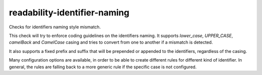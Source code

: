 .. title:: clang-tidy - readability-identifier-naming

readability-identifier-naming
=============================

Checks for identifiers naming style mismatch.

This check will try to enforce coding guidelines on the identifiers naming.
It supports `lower_case`, `UPPER_CASE`, `camelBack` and `CamelCase` casing and
tries to convert from one to another if a mismatch is detected.

It also supports a fixed prefix and suffix that will be prepended or
appended to the identifiers, regardless of the casing.

Many configuration options are available, in order to be able to create
different rules for different kind of identifier. In general, the
rules are falling back to a more generic rule if the specific case is not
configured.
